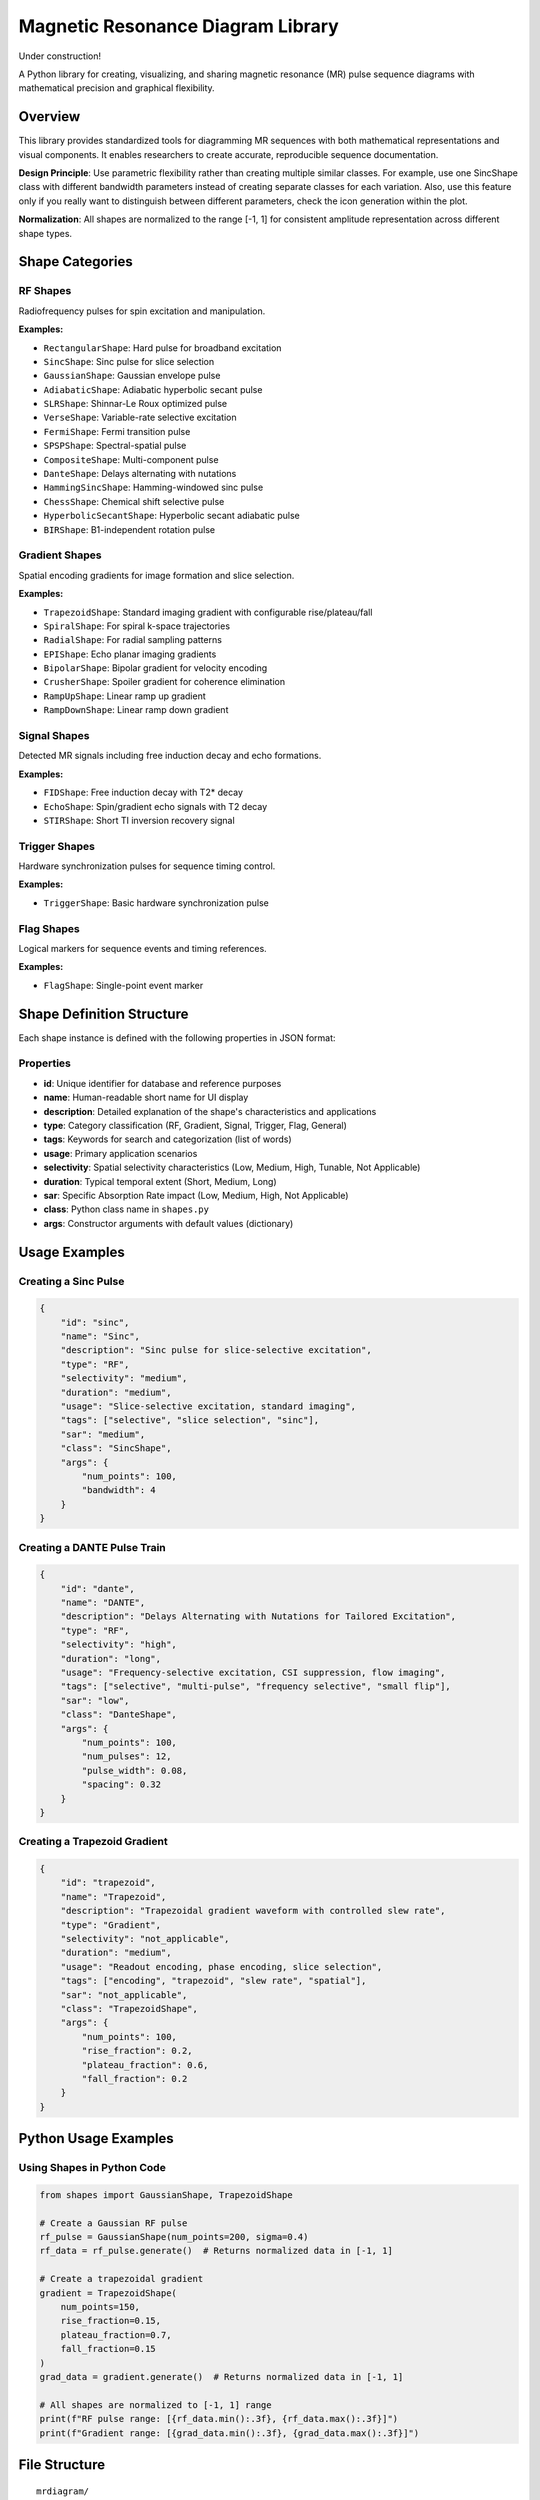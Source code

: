 ====================================
Magnetic Resonance Diagram Library
====================================

Under construction!

A Python library for creating, visualizing, and sharing magnetic resonance (MR) pulse sequence diagrams with mathematical precision and graphical flexibility.

Overview
========

This library provides standardized tools for diagramming MR sequences with both mathematical representations and visual components. It enables researchers to create accurate, reproducible sequence documentation.

**Design Principle**: Use parametric flexibility rather than creating multiple similar classes. For example, use one SincShape class with different bandwidth parameters instead of creating separate classes for each variation. Also, use this feature only if you really want to
distinguish between different parameters, check the icon generation within the plot.

**Normalization**: All shapes are normalized to the range [-1, 1] for consistent amplitude representation across different shape types.

Shape Categories
================

RF Shapes
---------

Radiofrequency pulses for spin excitation and manipulation.

**Examples:**

- ``RectangularShape``: Hard pulse for broadband excitation
- ``SincShape``: Sinc pulse for slice selection
- ``GaussianShape``: Gaussian envelope pulse
- ``AdiabaticShape``: Adiabatic hyperbolic secant pulse
- ``SLRShape``: Shinnar-Le Roux optimized pulse
- ``VerseShape``: Variable-rate selective excitation
- ``FermiShape``: Fermi transition pulse
- ``SPSPShape``: Spectral-spatial pulse
- ``CompositeShape``: Multi-component pulse
- ``DanteShape``: Delays alternating with nutations
- ``HammingSincShape``: Hamming-windowed sinc pulse
- ``ChessShape``: Chemical shift selective pulse
- ``HyperbolicSecantShape``: Hyperbolic secant adiabatic pulse
- ``BIRShape``: B1-independent rotation pulse

Gradient Shapes
---------------

Spatial encoding gradients for image formation and slice selection.

**Examples:**

- ``TrapezoidShape``: Standard imaging gradient with configurable rise/plateau/fall
- ``SpiralShape``: For spiral k-space trajectories
- ``RadialShape``: For radial sampling patterns
- ``EPIShape``: Echo planar imaging gradients
- ``BipolarShape``: Bipolar gradient for velocity encoding
- ``CrusherShape``: Spoiler gradient for coherence elimination
- ``RampUpShape``: Linear ramp up gradient
- ``RampDownShape``: Linear ramp down gradient

Signal Shapes
-------------

Detected MR signals including free induction decay and echo formations.

**Examples:**

- ``FIDShape``: Free induction decay with T2* decay
- ``EchoShape``: Spin/gradient echo signals with T2 decay
- ``STIRShape``: Short TI inversion recovery signal

Trigger Shapes
--------------

Hardware synchronization pulses for sequence timing control.

**Examples:**

- ``TriggerShape``: Basic hardware synchronization pulse

Flag Shapes
-----------

Logical markers for sequence events and timing references.

**Examples:**

- ``FlagShape``: Single-point event marker

Shape Definition Structure
==========================

Each shape instance is defined with the following properties in JSON format:

Properties
----------

- **id**: Unique identifier for database and reference purposes
- **name**: Human-readable short name for UI display
- **description**: Detailed explanation of the shape's characteristics and applications
- **type**: Category classification (RF, Gradient, Signal, Trigger, Flag, General)
- **tags**: Keywords for search and categorization (list of words)
- **usage**: Primary application scenarios
- **selectivity**: Spatial selectivity characteristics (Low, Medium, High, Tunable, Not Applicable)
- **duration**: Typical temporal extent (Short, Medium, Long)
- **sar**: Specific Absorption Rate impact (Low, Medium, High, Not Applicable)
- **class**: Python class name in ``shapes.py``
- **args**: Constructor arguments with default values (dictionary)

Usage Examples
==============

Creating a Sinc Pulse
---------------------

.. code-block:: json

    {
        "id": "sinc",
        "name": "Sinc",
        "description": "Sinc pulse for slice-selective excitation",
        "type": "RF",
        "selectivity": "medium",
        "duration": "medium",
        "usage": "Slice-selective excitation, standard imaging",
        "tags": ["selective", "slice selection", "sinc"],
        "sar": "medium",
        "class": "SincShape",
        "args": {
            "num_points": 100,
            "bandwidth": 4
        }
    }

Creating a DANTE Pulse Train
----------------------------

.. code-block:: json

    {
        "id": "dante",
        "name": "DANTE",
        "description": "Delays Alternating with Nutations for Tailored Excitation",
        "type": "RF",
        "selectivity": "high",
        "duration": "long",
        "usage": "Frequency-selective excitation, CSI suppression, flow imaging",
        "tags": ["selective", "multi-pulse", "frequency selective", "small flip"],
        "sar": "low",
        "class": "DanteShape",
        "args": {
            "num_points": 100,
            "num_pulses": 12,
            "pulse_width": 0.08,
            "spacing": 0.32
        }
    }

Creating a Trapezoid Gradient
-----------------------------

.. code-block:: json

    {
        "id": "trapezoid",
        "name": "Trapezoid",
        "description": "Trapezoidal gradient waveform with controlled slew rate",
        "type": "Gradient",
        "selectivity": "not_applicable",
        "duration": "medium",
        "usage": "Readout encoding, phase encoding, slice selection",
        "tags": ["encoding", "trapezoid", "slew rate", "spatial"],
        "sar": "not_applicable",
        "class": "TrapezoidShape",
        "args": {
            "num_points": 100,
            "rise_fraction": 0.2,
            "plateau_fraction": 0.6,
            "fall_fraction": 0.2
        }
    }

Python Usage Examples
=====================

Using Shapes in Python Code
----------------------------

.. code-block:: python

    from shapes import GaussianShape, TrapezoidShape

    # Create a Gaussian RF pulse
    rf_pulse = GaussianShape(num_points=200, sigma=0.4)
    rf_data = rf_pulse.generate()  # Returns normalized data in [-1, 1]

    # Create a trapezoidal gradient
    gradient = TrapezoidShape(
        num_points=150,
        rise_fraction=0.15,
        plateau_fraction=0.7,
        fall_fraction=0.15
    )
    grad_data = gradient.generate()  # Returns normalized data in [-1, 1]

    # All shapes are normalized to [-1, 1] range
    print(f"RF pulse range: [{rf_data.min():.3f}, {rf_data.max():.3f}]")
    print(f"Gradient range: [{grad_data.min():.3f}, {grad_data.max():.3f}]")

File Structure
==============

::

    mrdiagram/
    ├── convert.py         # Convert shapes from JSON into svg files
    ├── plot.py            # GUI application for shape management
    ├── shapes.py          # Core shape classes and mathematical implementations
    ├── shapes.json        # Shape metadata and configuration database
    └── README.rst         # This documentation

GUI Application
===============

The library includes a comprehensive GUI application for managing and visualizing shapes,
which also enables the user to edit the JSON file:

.. code-block:: bash

    python plot.py

Features:

- **Database Management**: View all shapes in a sortable table
- **Parameter Editing**: Edit shape parameters with appropriate input controls
- **Real-time Visualization**: See shape changes immediately
- **64x64/32X32 Icon Preview**: Quality check with miniature shape icon
- **JSON Import/Export**: Load and save shape databases

.. image:: image/plot.gif
   :alt: Shape preview and JSON editor
   :align: center

Extension Guidelines
====================

Adding New Shapes
-----------------

Before adding new shapes, check if existing parametric shapes can be configured for your needs.
If the shape you want exists but the parameters are not sufficient, try to improve the current one.

1. **Create the class** in ``shapes.py`` inheriting from ``Shape``
2. **Implement the ``generate()`` method** with appropriate mathematical implementation
3. **Use the ``normalize()`` method** to ensure output is in [-1, 1] range
4. **Add metadata** to the JSON configuration file
5. **Use parameters** instead of creating multiple similar classes

Example Shape Implementation
----------------------------

.. code-block:: python

    class MyCustomShape(Shape):
        def __init__(self, num_points: int = 100, custom_param: float = 1.0):
            super().__init__(num_points)
            self.custom_param = custom_param
            self.generate()

        def generate(self):
            t = numpy.linspace(-2, 2, self.num_points)
            raw_shape = numpy.sin(self.custom_param * numpy.pi * t)
            self.shape = self.normalize(raw_shape)  # Normalize to [-1, 1]
            return self.shape

Normalization
=============

All shapes are automatically normalized to the range [-1, 1] using the ``normalize()`` method in the base ``Shape`` class. This ensures:

- **Consistent Amplitude Range**: All shapes have the same amplitude scale
- **Easy Comparison**: Different shapes can be compared directly
- **Standardized Output**: Predictable amplitude range for all applications
- **Mathematical Consistency**: Removes scaling differences between shape types

Contributing
============

When contributing new shapes or features:

1. Follow the existing naming conventions
2. Include comprehensive mathematical documentation
3. Provide realistic default parameters
4. Add appropriate metadata to the JSON configuration
5. Test shape generation across different point counts
6. Ensure all shapes are properly normalized to [-1, 1]
7. Test integration with the GUI application

Dependencies
============

- **numpy**: Mathematical operations and array handling
- **PyQt5**: GUI framework (plot.py)
- **pyqtgraph**: High-performance plotting (for GUI)
- **json**: Database management
- **inspect**: Dynamic class introspection

Installation
============

.. code-block:: bash

    pip install numpy PyQt5 pyqtgraph

License
=======

MIT License

Citation
========

This tool is free to use. Please cite using the Zenodo DOI when publishing work that uses this library.

The repository has a Zenodo identifier which provides a DOI that can be referenced properly in academic publications.
